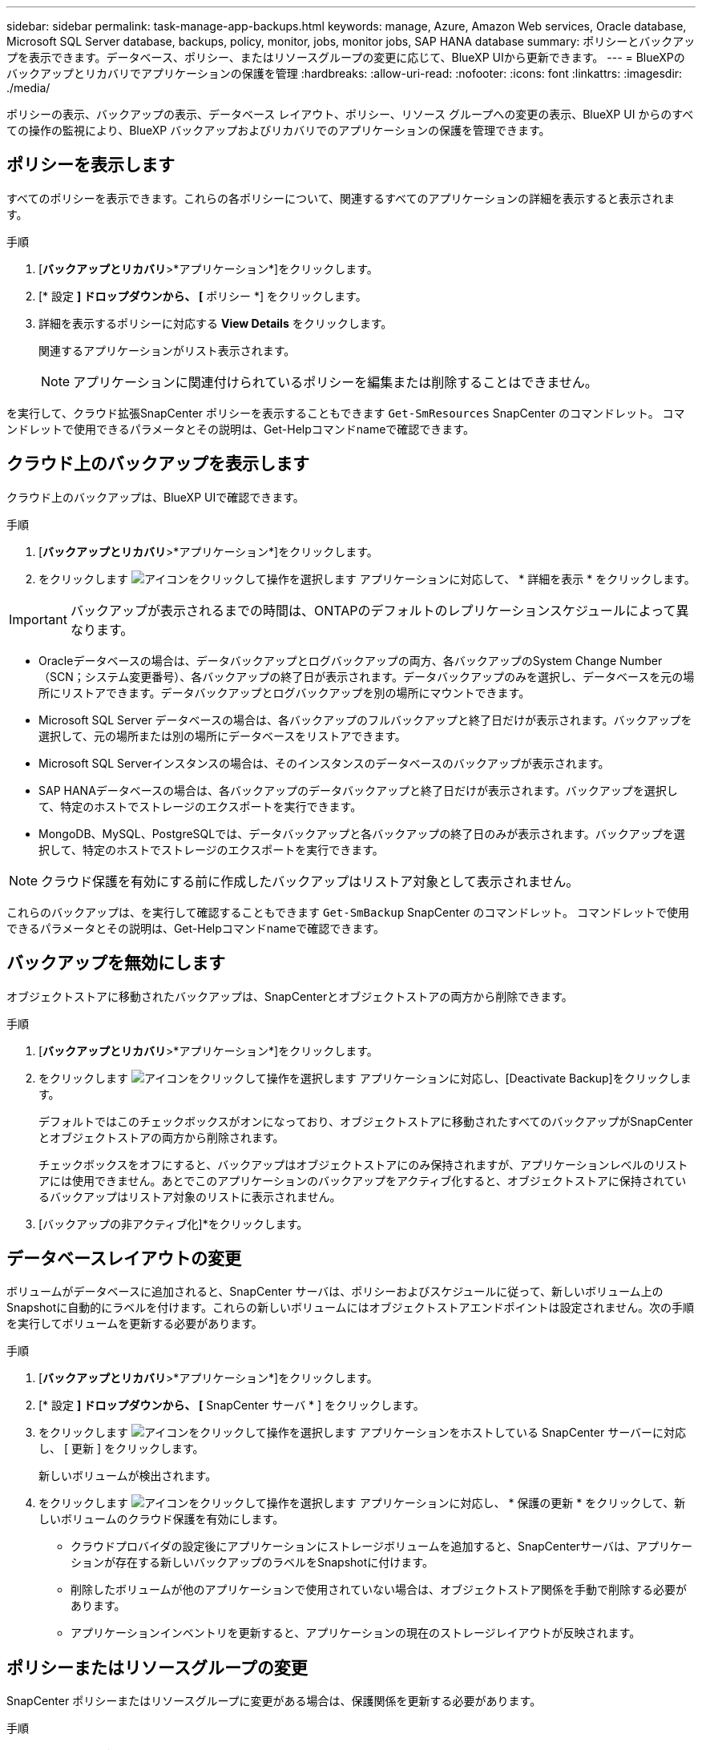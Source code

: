 ---
sidebar: sidebar 
permalink: task-manage-app-backups.html 
keywords: manage, Azure, Amazon Web services, Oracle database, Microsoft SQL Server database, backups, policy, monitor, jobs, monitor jobs, SAP HANA database 
summary: ポリシーとバックアップを表示できます。データベース、ポリシー、またはリソースグループの変更に応じて、BlueXP UIから更新できます。 
---
= BlueXPのバックアップとリカバリでアプリケーションの保護を管理
:hardbreaks:
:allow-uri-read: 
:nofooter: 
:icons: font
:linkattrs: 
:imagesdir: ./media/


[role="lead"]
ポリシーの表示、バックアップの表示、データベース レイアウト、ポリシー、リソース グループへの変更の表示、BlueXP UI からのすべての操作の監視により、BlueXP バックアップおよびリカバリでのアプリケーションの保護を管理できます。



== ポリシーを表示します

すべてのポリシーを表示できます。これらの各ポリシーについて、関連するすべてのアプリケーションの詳細を表示すると表示されます。

.手順
. [*バックアップとリカバリ*>*アプリケーション*]をクリックします。
. [* 設定 *] ドロップダウンから、 [* ポリシー *] をクリックします。
. 詳細を表示するポリシーに対応する *View Details* をクリックします。
+
関連するアプリケーションがリスト表示されます。

+

NOTE: アプリケーションに関連付けられているポリシーを編集または削除することはできません。



を実行して、クラウド拡張SnapCenter ポリシーを表示することもできます `Get-SmResources` SnapCenter のコマンドレット。
コマンドレットで使用できるパラメータとその説明は、Get-Helpコマンドnameで確認できます。



== クラウド上のバックアップを表示します

クラウド上のバックアップは、BlueXP UIで確認できます。

.手順
. [*バックアップとリカバリ*>*アプリケーション*]をクリックします。
. をクリックします image:icon-action.png["アイコンをクリックして操作を選択します"] アプリケーションに対応して、 * 詳細を表示 * をクリックします。



IMPORTANT: バックアップが表示されるまでの時間は、ONTAPのデフォルトのレプリケーションスケジュールによって異なります。

* Oracleデータベースの場合は、データバックアップとログバックアップの両方、各バックアップのSystem Change Number（SCN；システム変更番号）、各バックアップの終了日が表示されます。データバックアップのみを選択し、データベースを元の場所にリストアできます。データバックアップとログバックアップを別の場所にマウントできます。
* Microsoft SQL Server データベースの場合は、各バックアップのフルバックアップと終了日だけが表示されます。バックアップを選択して、元の場所または別の場所にデータベースをリストアできます。
* Microsoft SQL Serverインスタンスの場合は、そのインスタンスのデータベースのバックアップが表示されます。
* SAP HANAデータベースの場合は、各バックアップのデータバックアップと終了日だけが表示されます。バックアップを選択して、特定のホストでストレージのエクスポートを実行できます。
* MongoDB、MySQL、PostgreSQLでは、データバックアップと各バックアップの終了日のみが表示されます。バックアップを選択して、特定のホストでストレージのエクスポートを実行できます。



NOTE: クラウド保護を有効にする前に作成したバックアップはリストア対象として表示されません。

これらのバックアップは、を実行して確認することもできます `Get-SmBackup` SnapCenter のコマンドレット。
コマンドレットで使用できるパラメータとその説明は、Get-Helpコマンドnameで確認できます。



== バックアップを無効にします

オブジェクトストアに移動されたバックアップは、SnapCenterとオブジェクトストアの両方から削除できます。

.手順
. [*バックアップとリカバリ*>*アプリケーション*]をクリックします。
. をクリックします image:icon-action.png["アイコンをクリックして操作を選択します"] アプリケーションに対応し、[Deactivate Backup]をクリックします。
+
デフォルトではこのチェックボックスがオンになっており、オブジェクトストアに移動されたすべてのバックアップがSnapCenterとオブジェクトストアの両方から削除されます。

+
チェックボックスをオフにすると、バックアップはオブジェクトストアにのみ保持されますが、アプリケーションレベルのリストアには使用できません。あとでこのアプリケーションのバックアップをアクティブ化すると、オブジェクトストアに保持されているバックアップはリストア対象のリストに表示されません。

. [バックアップの非アクティブ化]*をクリックします。




== データベースレイアウトの変更

ボリュームがデータベースに追加されると、SnapCenter サーバは、ポリシーおよびスケジュールに従って、新しいボリューム上のSnapshotに自動的にラベルを付けます。これらの新しいボリュームにはオブジェクトストアエンドポイントは設定されません。次の手順を実行してボリュームを更新する必要があります。

.手順
. [*バックアップとリカバリ*>*アプリケーション*]をクリックします。
. [* 設定 *] ドロップダウンから、 [* SnapCenter サーバ * ] をクリックします。
. をクリックします image:icon-action.png["アイコンをクリックして操作を選択します"] アプリケーションをホストしている SnapCenter サーバーに対応し、 [ 更新 ] をクリックします。
+
新しいボリュームが検出されます。

. をクリックします image:icon-action.png["アイコンをクリックして操作を選択します"] アプリケーションに対応し、 * 保護の更新 * をクリックして、新しいボリュームのクラウド保護を有効にします。
+
** クラウドプロバイダの設定後にアプリケーションにストレージボリュームを追加すると、SnapCenterサーバは、アプリケーションが存在する新しいバックアップのラベルをSnapshotに付けます。
** 削除したボリュームが他のアプリケーションで使用されていない場合は、オブジェクトストア関係を手動で削除する必要があります。
** アプリケーションインベントリを更新すると、アプリケーションの現在のストレージレイアウトが反映されます。






== ポリシーまたはリソースグループの変更

SnapCenter ポリシーまたはリソースグループに変更がある場合は、保護関係を更新する必要があります。

.手順
. [*バックアップとリカバリ*>*アプリケーション*]をクリックします。
. をクリックします image:icon-action.png["アイコンをクリックして操作を選択します"] アプリケーションに対応して、 [* 保護の更新 * ] をクリックします。




== SnapCenter サーバを登録解除します

.手順
. [*バックアップとリカバリ*>*アプリケーション*]をクリックします。
. [* 設定 *] ドロップダウンから、 [* SnapCenter サーバ * ] をクリックします。
. をクリックします image:icon-action.png["アイコンをクリックして操作を選択します"] SnapCenter サーバーに対応して、*登録解除*をクリックします。
+
デフォルトではこのチェックボックスがオンになっており、オブジェクトストアに移動されたすべてのバックアップがSnapCenterとオブジェクトストアの両方から削除されます。

+
チェックボックスをオフにすると、バックアップはオブジェクトストアにのみ保持されますが、アプリケーションレベルのリストアには使用できません。あとでこのアプリケーションのバックアップをアクティブ化すると、オブジェクトストアに保持されているバックアップはリストア対象のリストに表示されません。





== ジョブを監視します

すべてのクラウドバックアップ処理に対してジョブが作成されます。すべてのジョブと、各タスクの一部として実行されるすべてのサブタスクを監視できます。

.手順
. [*バックアップとリカバリ*>*ジョブ監視*]をクリックします。
+
処理を開始すると、ジョブが開始されたことを示すウィンドウが表示されます。リンクをクリックするとジョブを監視できます。

. プライマリタスクをクリックすると、これらの各サブタスクのサブタスクとステータスが表示されます。




== CA 証明書を設定します

環境のセキュリティを強化する場合は、CA署名証明書を設定します。



=== BlueXP ConnectorでSnapCenterのCA署名証明書を設定します

SnapCenterの証明書を検証できるように、BlueXP ConnectorでSnapCenterのCA署名証明書を設定する必要があります。

.作業を開始する前に
BlueXPコネクタで次のコマンドを実行して_<base_mount_path>_を取得する必要があります。
`sudo docker volume ls | grep snapcenter_volume | awk {'print $2'} | xargs sudo docker volume inspect | grep Mountpoint`

.手順
. コネクタにログインします。
`cd <base_mount_path> mkdir -p server/certificate`
. ルートCAファイルと中間CAファイルを_<base_mount_path>/ server/certificate_directoryにコピーします。
+
CAファイルは.pem形式である必要があります。

. CRLファイルがある場合は、次の手順を実行します。
+
.. `cd <base_mount_path> mkdir -p server/crl`
.. <base_mount_path>ファイルを_CRL/server/crl_ディレクトリにコピーします。


. cloudmanager_snapcenterに接続し、config.ymlのenableCACertをtrueに変更します。
`sudo docker exec -t cloudmanager_snapcenter sed -i 's/enableCACert: false/enableCACert: true/g' /opt/netapp/cloudmanager-snapcenter/config/config.yml`
. cloudmanager_snapcenterコンテナを再起動します。
`sudo docker restart cloudmanager_snapcenter`




=== BlueXP ConnectorのCA署名証明書を設定します

SnapCenterで2way SSLが有効になっている場合、コネクタがSnapCenterに接続しているときにCA証明書をクライアント証明書として使用するには、コネクタで次の手順を実行する必要があります。

.作業を開始する前に
次のコマンドを実行して_<base_mount_path>_を取得する必要があります。
`sudo docker volume ls | grep snapcenter_volume | awk {'print $2'} | xargs sudo docker volume inspect | grep Mountpoint`

.手順
. コネクタにログインします。
`cd <base_mount_path> mkdir -p client/certificate`
. CA署名証明書とキーファイルをコネクタの_<base_mount_path> / client/certificate_にコピーします。
+
ファイル名はcertificate.pemとkey.pemである必要があります。certificate.pemには、中間CAやルートCAなどの証明書のチェーン全体が含まれている必要があります。

. certificate.p12という名前でPKCS12形式の証明書を作成し、_<base_mount_path>/client/certificate__に保持してください。
+
例：openssl pkcs12 -inkey key.pem -in certificate.pem -export-out certificate.p12

. cloudmanager_snapcenterに接続し、config.ymlのsendCACertをtrueに変更します。
`sudo docker exec -t cloudmanager_snapcenter sed -i 's/sendCACert: false/sendCACert: true/g' /opt/netapp/cloudmanager-snapcenter/config/config.yml`
. cloudmanager_snapcenterコンテナを再起動します。
`sudo docker restart cloudmanager_snapcenter`
. SnapCenterで次の手順を実行して、コネクタから送信された証明書を検証します。
+
.. SnapCenterサーバホストにログインします。
.. [スタート]*>*[検索の開始]*をクリックします。
.. mmcと入力し、* Enter*キーを押します。
.. 「 * はい * 」をクリックします。
.. [ファイル]メニューの*[スナップインの追加と削除]*をクリックします。
.. [証明書]*>*[追加]*>*[コンピュータアカウント]*>*[次へ]*をクリックします。
.. [ローカルコンピュータ]*>*[完了]*をクリックします。
.. コンソールに追加するスナップインがない場合は、*[OK]*をクリックします。
.. コンソールツリーで、*[証明書]*をダブルクリックします。
.. [Trusted Root Certification Authorities]ストア*を右クリックします。
.. [インポート]*をクリックして証明書をインポートし、*[証明書のインポートウィザード]*の手順に従います。



